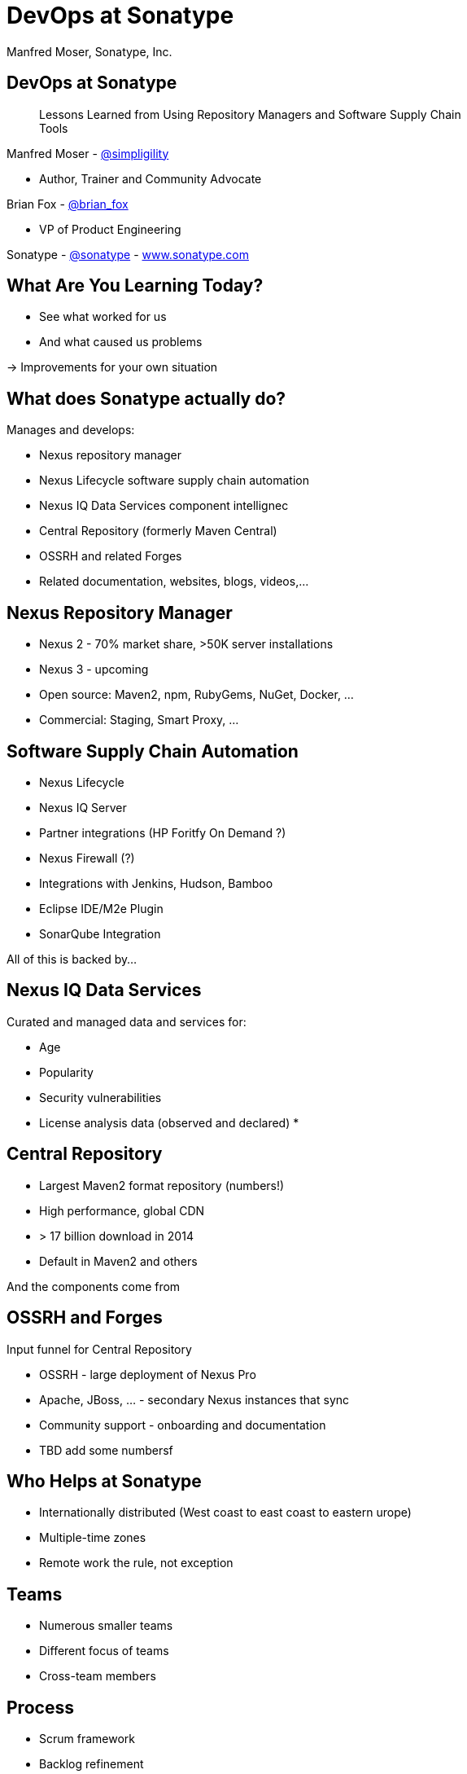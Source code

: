 =  DevOps at Sonatype
:title: Lessons Learned using Repository Managers and Supply Chain Tools for DevOps at Sonatype
:Author:   Manfred Moser, Sonatype, Inc.
:Date: October 2015
:max-width: 45em
:icons:
:copyright: Copyright 2011-present, Sonatype Inc. All Rights Reserved.
:incremental:

== DevOps at Sonatype
:incremental!:

[quote]
Lessons Learned from Using Repository Managers and Software Supply Chain Tools 

Manfred Moser - http://twitter.com/simpligility[@simpligility] 

* Author, Trainer and Community Advocate

Brian Fox - http://twitter.com/brian_fox[@brian_fox] 

* VP of Product Engineering

Sonatype - http://twitter.com/sonatypebrian_fox[@sonatype] - http://www.sonatype.com[www.sonatype.com]

== What Are You Learning Today?
:incremental!:

* See what worked for us
* And what caused us problems

-> Improvements for your own situation

== What does Sonatype actually do? 
:incremental!:

Manages and develops:

* Nexus repository manager
* Nexus Lifecycle software supply chain automation 
* Nexus IQ Data Services component intellignec
* Central Repository (formerly Maven Central)
* OSSRH and related Forges
* Related documentation, websites, blogs, videos,...

== Nexus Repository Manager
:incremental!:

* Nexus 2 - 70% market share, >50K server installations
* Nexus 3 - upcoming
* Open source: Maven2, npm, RubyGems, NuGet, Docker, ...
* Commercial: Staging, Smart Proxy, ...


== Software Supply Chain Automation
:incremental!:

* Nexus Lifecycle
* Nexus IQ Server
* Partner integrations (HP Foritfy On Demand ?)
* Nexus Firewall (?)
* Integrations with Jenkins, Hudson, Bamboo
* Eclipse IDE/M2e Plugin
* SonarQube Integration

All of this is backed by... 

== Nexus IQ Data Services
:incremental!:

Curated and managed data and services for:

* Age
* Popularity
* Security vulnerabilities
* License analysis data (observed and declared)
* 

== Central Repository
:incremental!:

* Largest Maven2 format repository (numbers!)
* High performance, global CDN 
* > 17 billion download in 2014
* Default in Maven2 and others

And the components come from

== OSSRH and Forges
:incremental!:

Input funnel for Central Repository

* OSSRH - large deployment of Nexus Pro
* Apache, JBoss, ... - secondary Nexus instances that sync
* Community support - onboarding and documentation

* TBD add some numbersf

== Who Helps at Sonatype
:incremental!:

* Internationally distributed (West coast to east coast to eastern urope)
* Multiple-time zones
* Remote work the rule, not exception


== Teams
:incremental!:

* Numerous smaller teams
* Different focus of teams
* Cross-team members 

== Process

* Scrum framework
* Backlog refinement

== Communication
:incremental!:

* Google Drive
* HipChat
* Good old phone and VOIP
* Google Hangouts
* join.me

== SCM
:incremental!:

* GitHub
* Atlassian Stash

== Track and Plan
:incremental!:

* JIRA
* Aha
* Trello

== Continuous Integration
:incremental!:

* Bamboo
* feature branch builds

== Build
:incremental!:

* Apache Maven
* Grunt and NPM for client side
* Bash Scripts

== Maven Tips and Tricks
:incremental!:

* Maven wrapper
* Follow 
* Find balance of number of projects vs.
* Avoid forking third party libraries

== Develop
:incremental!:

* Feature branches
** with CI
** short lived
* IDE
** Eclipse IDE
** IntelliJ IDEA
* Lots of OSX, some Windows & Linux

== Test
:incremental!:

* Geb
* Spock

== Document
:incremental!:

* Atlassian Confluence
* Google Docs
* Asciidoc
* Pelican

== Continuously Build
:incremental!:

* Atlassian Bamboo
* > 100 build plans
* Elastics Bamboo - EC2 instances
* Feature branch builds increases number
* Automated functional test suite runs
* Automated release
* Documentation builds and deployments

== Bamboo Tips
:incremental!:

* Resource project (link to video maybe)
* Fresh Maven repo for each build off Nexus

* Build plan notifications into HipChat channels
* Links to GitHub and JIRA 


== More Bamboo Tips
:incremental!:

* Share repo and other outputs as build artifacts
* Static documentation = usable artifact
* Limited number of standard Amazon Machine Images (AMI)
* Include standard tools
* Build artifacts stored on Amazon Elastic Block Storage (EBS)
* Base build plan with tool configuration\

== Build Plan Commonalities

All builds plans:

* Common configuration from base plan - used as shared artifact, managed in git repo
* Global variables - defaults that allow overrides
* 'build' task - compile and test code.
* 'release' task - publish to Nexus and tag in git
* bundle test artifacts
* Main vs features branches - different config
* Branch builds auto-created


Repository manager 

* component source for consumers
* component target for producers

image::images/producers-consumers.png[scale=100]


== Co-Locate For Performance

Continuous integration is consumer and producer.

Best practice: 

* Get it close together
* And sync to another repository if needed. 

image::images/nexus-bamboo-rso.png[scale=100]


== Validate
:incremental!:

* SonarQube - integrated in Bamboo and GitHub
* License check with Maven plugin
* No merges without build passing and code review 
* Nexus Lifecycle TBD

== Release
:incremental!:

* Workflow and notification with Nexus staging
* Including validation with Nexus Lifecycle
** Security checks
** License checks
** ?? anything else, maybe component age

* Usage of release build number - `2.11.4-01`

* Same release stuff on OSSRH

== Manage Components
:incremental!:

Nexus Repository Manager and Nexus Lifecycle
Nexus Repository Manager 
* SNAPSHOT versions of master are deployed to Nexus
* feature branch versions are not deployed
* master = integration branch
* within build cluster
* also used by developers
* target for deployments
* proxy 
* host 
* staging
* Thousands of users and projects on OSSRH
* smart proxy to Nexus outside cluster

== Nexus Lifecycle 

* Visualize risk through rule-based automation
* Streamlines component selection with real time data



== Starting Off

* Define risks we care about (internal, external, customer used)
* Open source contributions change out policy (since we contribute it makes sense to use bleeding edge)
* Understand our process and tooling
* limit overhead in our build automation

== Nexus IQ Server Deployment

image::images/nexus-iq-server-integration.png[scale=100]

== Policy

image::images/sonatype-policy.png[scale=100]


== Resulting Report

image::images/nexus-clm-report.png[scale=100]

== Nexus Lifecycle Lessons

* Surprise how many components are used - so many!
* Blocking a release for policy violations
** is a big stick
** but it works

== Deploy

Ops team:

* RPMs
* Docker images

== Support

* Engineers on support team
* Write lots of automation and other code
* ZenDesk 


== Operations

Saas is used whenever possible
Kanban process
iDoneThis
 
Nexus used as binary blog store e.g. insert image with Ansible from JasonSwank

Our Nexus instances we manager vary from hundreds of GB to terabytes of non-proxied context 


== Operations - Service Management

Using Ansible and Nexus:

image::images/service-management.png[scale=100]

== Community
:incremental!:

* Actively work with vendors
* Including open source projects
* Help upstream to help yourself
** Report issues
** Release testing
** Contributions

== Next?
:incremental!:

* Join the http://www.sonatype.org/nexus/[Nexus community]
* Star using Nexus OSS
* Try Nexus Repository Manager
* Try Nexus Lifecycle
* Come to our booth

== The End 
:incremental!:

Questions, Remarks &  Discussion

TIP: Slides and examples at http://sonatype.github.io/nexus-presentations/[http://sonatype.github.io/nexus-presentations/] or email manfred@sonatype.com

... and we are hiring!

== Resources
:incremental:

* http://www.sonatype.com[sonatype.com]
* http://www.sonatype.org/nexus/[Nexus community]
* http://search.maven.org[Central Repository] and http://central.sonatype.org[documentation]
* https://www.youtube.com/user/sonatype[Youtube channel]
* http://www.sonatype.org/nexus/2015/04/16/using-atlassian-bamboo-and-nexus-for-continuous-integration/[Inside Engineering - blog post]
* http://www.sonatype.org/nexus/members-only/video-gallery-2/inside-the-sonatype-engineering-machine-the-process-and-the-tooling/[Inside Engineering - videos]
* http://www.sonatype.org/nexus/members-only/video-gallery-2/free-training-sonatype-nexus-and-clm-tips-from-the-trenches/[Nexus Tips from the Trenches video series]
